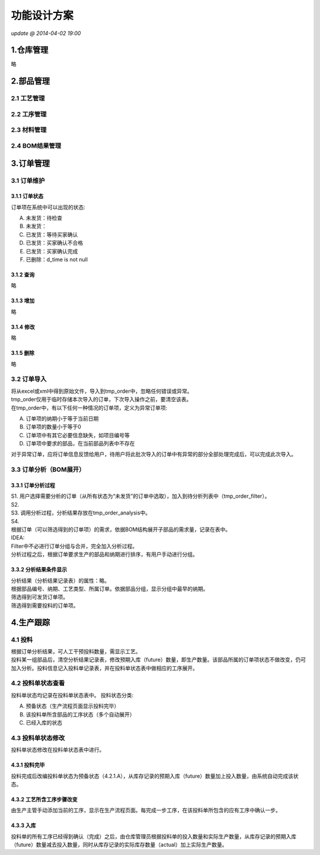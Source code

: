 功能设计方案
============
*update @ 2014-04-02 19:00*

1.仓库管理
----------
略

2.部品管理
----------
**2.1 工艺管理**
~~~~~~~~~~~~~~~~
**2.2 工序管理**
~~~~~~~~~~~~~~~~
**2.3 材料管理**
~~~~~~~~~~~~~~~~
**2.4 BOM结果管理**
~~~~~~~~~~~~~~~~~~~
3.订单管理
----------
**3.1 订单维护**
~~~~~~~~~~~~~~~~
3.1.1 订单状态
^^^^^^^^^^^^^^
订单项在系统中可以出现的状态:

A. 未发货：待检查
B. 未发货：
C. 已发货：等待买家确认
D. 已发货：买家确认不合格
E. 已发货：买家确认完成
#. 已删除：d_time is not null

3.1.2 查询
^^^^^^^^^^
略

3.1.3 增加
^^^^^^^^^^
略

3.1.4 修改
^^^^^^^^^^
略

3.1.5 删除
^^^^^^^^^^
略

**3.2 订单导入**
~~~~~~~~~~~~~~~~
| 将从excel或xml中得到原始文件，导入到tmp_order中，忽略任何错误或异常。
| tmp_order仅用于临时存储本次导入的订单，下次导入操作之前，要清空该表。
| 在tmp_order中，有以下任何一种情况的订单项，定义为异常订单项:

A. 订单项的纳期小于等于当前日期
B. 订单项的数量小于等于0
C. 订单项中有其它必要信息缺失，如项目编号等
D. 订单项中要求的部品，在当前部品列表中不存在

| 对于异常订单，应将订单信息反馈给用户，待用户将此批次导入的订单中有异常的部分全部处理完成后，可以完成此次导入。

**3.3 订单分析（BOM展开）**
~~~~~~~~~~~~~~~~~~~~~~~~~~~
3.3.1 订单分析过程
^^^^^^^^^^^^^^^^^^
| S1. 用户选择需要分析的订单（从所有状态为“未发货”的订单中选取），加入到待分析列表中（tmp_order_filter）。
| S2. 
| S3. 调用分析过程，分析结果存放在tmp_order_analysis中。
| S4. 
| 根据订单（可以筛选得到的订单项）的需求，依据BOM结构展开子部品的需求量，记录在表中。
| IDEA:
| Filter中不必进行订单分组与合并，完全加入分析过程。
| 分析过程之后，根据订单要求生产的部品和纳期进行排序，有用户手动进行分组。

3.3.2 分析结果条件显示
^^^^^^^^^^^^^^^^^^^^^^
| 分析结果（分析结果记录表）的属性：略。
| 根据部品编号、纳期、工艺类型、所属订单。依据部品分组，显示分组中最早的纳期。
| 筛选得到可发货订单项。
| 筛选得到需要投料的订单项。

4.生产跟踪
----------
**4.1 投料**
~~~~~~~~~~~~~
| 根据订单分析结果，可人工干预投料数量，需显示工艺。
| 投料某一组部品后，清空分析结果记录表，修改预期入库（future）数量，即生产数量。该部品所属的订单项状态不做改变，仍可加入分析。投料信息记入投料单记录表，并在投料单状态表中做相应的工序展开。

**4.2 投料单状态查看**
~~~~~~~~~~~~~~~~~~~~~~
投料单状态均记录在投料单状态表中。
投料状态分类:

A. 预备状态（生产流程页面显示投料完毕）
B. 该投料单所含部品的工序状态（多个自动展开）
C. 已经入库的状态

**4.3 投料单状态修改**
~~~~~~~~~~~~~~~~~~~~~~
投料单状态修改在投料单状态表中进行。

4.3.1 投料完毕
^^^^^^^^^^^^^^
投料完成后改编投料单状态为预备状态（4.2.1.A），从库存记录的预期入库（future）数量加上投入数量，由系统自动完成该状态。

4.3.2 工艺所含工序步骤改变
^^^^^^^^^^^^^^^^^^^^^^^^^^
由生产主管手动添加当前的工序，显示在生产流程页面。每完成一步工序，在该投料单所包含的应有工序中确认一步。

4.3.3 入库
^^^^^^^^^^^
投料单的所有工序已经得到确认（完成）之后，由仓库管理员根据投料单的投入数量和实际生产数量，从库存记录的预期入库（future）数量减去投入数量，同时从库存记录的实际库存数量（actual）加上实际生产数量。

